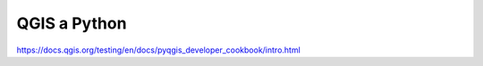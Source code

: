 *************
QGIS a Python
*************

https://docs.qgis.org/testing/en/docs/pyqgis_developer_cookbook/intro.html
